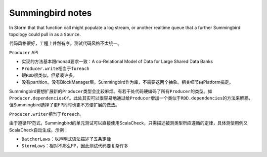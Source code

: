 #################
Summingbird notes
#################

In Storm that that function call might populate a log stream, or another realtime queue that a further Summingbird topology could pull in as a ``Source``.

代码风格很好，工程上井然有序。测试代码风格不太统一。

``Producer`` API

*   实现的方法基本跟monad要求一致：A co-Relational Model of Data for Large Shared Data Banks
*   ``Producer.write``\ 相当于\ ``foreach``
*   跟\ ``RDD``\ 很类似，但紧凑许多。
*   没有partition。没有BlockManager层。Summingbird作为库，不需要这两个抽象。相关细节由Platform搞定。

Summingbird要想扩展新的\ ``Producer``\ 类型会比较麻烦。有若干处代码硬编码了所有\ ``Producer``\ 的类型。如\ ``Producer.dependenciesOf``\ 。此处其实可以很容易地通过给\ ``Producer``\ 增加一个类似于\ ``RDD.dependencies``\ 的方法来解耦，但Summingbird选择了更FP同时也更不方便扩展的做法。

``Producer.writer``\ 相当于\ ``foreach``\ 。

由于遵循FP范式，Summingbird的单元测试可以直接使用ScalaCheck，只需描述被测类型所应遵循的定律，具体测使用例又ScalaCheck自动生成。示例：

*   ``BatcherLaws``\ ：以声明式语法描述了五条定律
*   ``StormLaws``\ ：相对不那么FP，因此测试代码要复杂许多
